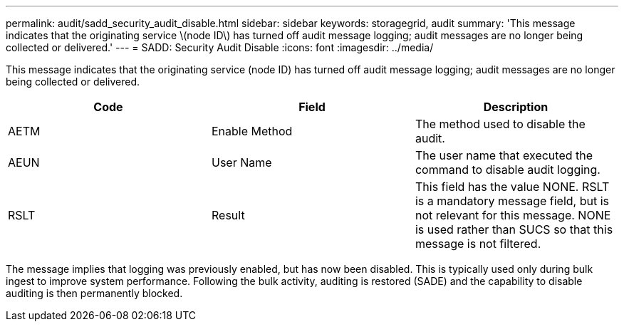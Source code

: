 ---
permalink: audit/sadd_security_audit_disable.html
sidebar: sidebar
keywords: storagegrid, audit 
summary: 'This message indicates that the originating service \(node ID\) has turned off audit message logging; audit messages are no longer being collected or delivered.'
---
= SADD: Security Audit Disable
:icons: font
:imagesdir: ../media/

[.lead]
This message indicates that the originating service (node ID) has turned off audit message logging; audit messages are no longer being collected or delivered.

[options="header"]
|===
| Code| Field| Description
a|
AETM
a|
Enable Method
a|
The method used to disable the audit.
a|
AEUN
a|
User Name
a|
The user name that executed the command to disable audit logging.
a|
RSLT
a|
Result
a|
This field has the value NONE. RSLT is a mandatory message field, but is not relevant for this message. NONE is used rather than SUCS so that this message is not filtered.
|===
The message implies that logging was previously enabled, but has now been disabled. This is typically used only during bulk ingest to improve system performance. Following the bulk activity, auditing is restored (SADE) and the capability to disable auditing is then permanently blocked.
